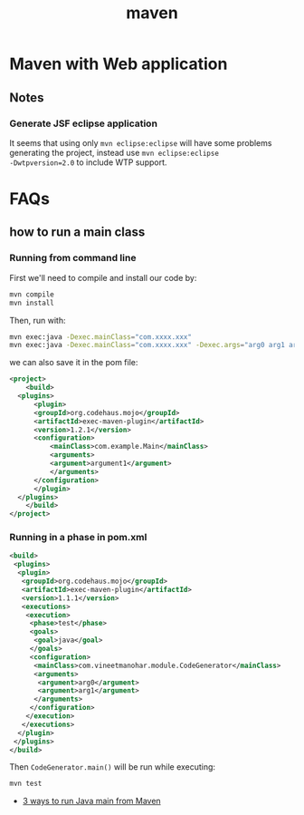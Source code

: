 #+TITLE: maven

* Maven with Web application

** Notes
*** Generate JSF eclipse application
It seems that using only =mvn eclipse:eclipse= will have some
problems generating the project, instead use =mvn eclipse:eclipse
-Dwtpversion=2.0= to include WTP support.

* FAQs
** how to run a main class

*** Running from command line
First we'll need to compile and install our code by:

#+BEGIN_SRC sh
  mvn compile
  mvn install
#+END_SRC

Then, run with:
#+BEGIN_SRC sh
  mvn exec:java -Dexec.mainClass="com.xxxx.xxx"
  mvn exec:java -Dexec.mainClass="com.xxxx.xxx" -Dexec.args="arg0 arg1 arg2"
#+END_SRC

we can also save it in the pom file:
#+BEGIN_SRC xml
  <project>
      <build>
  	<plugins>
  	    <plugin>
  		<groupId>org.codehaus.mojo</groupId>
  		<artifactId>exec-maven-plugin</artifactId>
  		<version>1.2.1</version>
  		<configuration>
  		    <mainClass>com.example.Main</mainClass>
  		    <arguments>
  			<argument>argument1</argument>
  		    </arguments>
  		</configuration>
  	    </plugin>
  	</plugins>
      </build>
  </project>
#+END_SRC

*** Running in a phase in pom.xml
#+BEGIN_SRC xml
  <build>  
   <plugins>  
    <plugin>  
     <groupId>org.codehaus.mojo</groupId>  
     <artifactId>exec-maven-plugin</artifactId>  
     <version>1.1.1</version>  
     <executions>  
      <execution>  
       <phase>test</phase>  
       <goals>  
        <goal>java</goal>  
       </goals>  
       <configuration>  
        <mainClass>com.vineetmanohar.module.CodeGenerator</mainClass>  
        <arguments>  
         <argument>arg0</argument>  
         <argument>arg1</argument>  
        </arguments>  
       </configuration>  
      </execution>  
     </executions>  
    </plugin>  
   </plugins>  
  </build>  
#+END_SRC

Then =CodeGenerator.main()= will be run while executing:
#+BEGIN_SRC sh
  mvn test
#+END_SRC


- [[http://www.vineetmanohar.com/2009/11/3-ways-to-run-java-main-from-maven/][3 ways to run Java main from Maven]]
